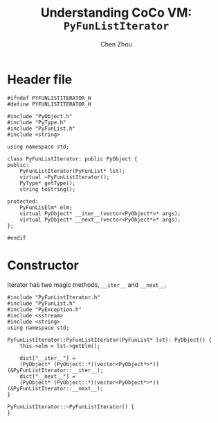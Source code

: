 #+TITLE: Understanding CoCo VM: ~PyFunListIterator~
#+AUTHOR: Chen Zhou

* Header file

#+BEGIN_SRC c++ :tangle ./export/PyFunListIterator.h
  #ifndef PYFUNLISTITERATOR_H
  #define PYFUNLISTITERATOR_H

  #include "PyObject.h"
  #include "PyType.h"
  #include "PyFunList.h"
  #include <string>

  using namespace std;

  class PyFunListIterator: public PyObject {
  public:
      PyFunListIterator(PyFunList* lst);
      virtual ~PyFunListIterator();
      PyType* getType();
      string toString();

  protected:
      PyFunLisElm* elm;
      virtual PyObject* __iter__(vector<PyObject*>* args);
      virtual PyObject* __next__(vector<PyObject*>* args);
  };

  #endif
#+END_SRC

* Constructor

Iterator has two magic methods, ~__iter__~ and ~__next__~.

#+BEGIN_SRC c++ :tangle ./export/PyFunListIterator.cpp
  #include "PyFunListIterator.h"
  #include "PyFunList.h"
  #include "PyException.h"
  #include <sstream>
  #include <string>
  using namespace std;

  PyFunListIterator::PyFunListIterator(PyFunList* lst): PyObject() {
      this->elm = lst->getElm();

      dict["__iter__"] =
	  (PyObject* (PyObject::*)(vector<PyObject*>*)) (&PyFunListIterator::__iter__);
      dict["__next__"] =
	  (PyObject* (PyObject::*)(vector<PyObject*>*)) (&PyFunListIterator::__next__);
  }

  PyFunListIterator::~PyFunListIterator() {
  }
#+END_SRC
